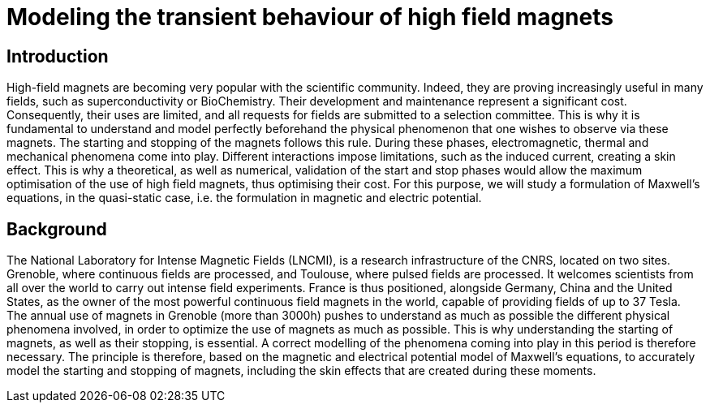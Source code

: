 = Modeling the transient behaviour of high field magnets

== Introduction

High-field magnets are becoming very popular with the scientific community. 
Indeed, they are proving increasingly useful in many fields, such as superconductivity or BioChemistry. 
Their development and maintenance represent a significant cost. 
Consequently, their uses are limited, and all requests for fields are submitted to a selection committee. 
This is why it is fundamental to understand and model perfectly beforehand the physical phenomenon that one wishes to observe via these magnets. 
The starting and stopping of the magnets follows this rule. 
During these phases, electromagnetic, thermal and mechanical phenomena come into play. 
Different interactions impose limitations, such as the induced current, creating a skin effect. This is why a theoretical, as well as numerical, validation of the start and stop phases would allow the maximum optimisation of the use of high field magnets, thus optimising their cost. 
For this purpose, we will study a formulation of Maxwell's equations, in the quasi-static case, i.e. the formulation in magnetic and electric potential.   

== Background

The National Laboratory for Intense Magnetic Fields (LNCMI), is a research infrastructure of the CNRS, located on two sites. Grenoble, where continuous fields are processed, and Toulouse, where pulsed fields are processed. It welcomes scientists from all over the world to carry out intense field experiments. France is thus positioned, alongside Germany, China and the United States, as the owner of the most powerful continuous field magnets in the world, capable of providing fields of up to 37 Tesla. The annual use of magnets in Grenoble (more than 3000h) pushes to understand as much as possible the different physical phenomena involved, in order to optimize the use of magnets as much as possible. This is why understanding the starting of magnets, as well as their stopping, is essential. A correct modelling of the phenomena coming into play in this period is therefore necessary. The principle is therefore, based on the magnetic and electrical potential model of Maxwell's equations, to accurately model the starting and stopping of magnets, including the skin effects that are created during these moments.
